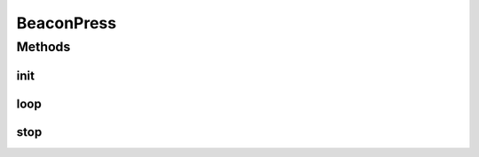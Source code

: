.. java:import:: android.hardware Camera

.. java:import:: android.util Log

.. java:import:: com.github.pmtischler.base SimpleCamera

.. java:import:: com.github.pmtischler.vision BeaconDetector

.. java:import:: com.qualcomm.robotcore.eventloop.opmode Autonomous

.. java:import:: com.qualcomm.robotcore.eventloop.opmode Disabled

.. java:import:: com.qualcomm.robotcore.eventloop.opmode OpMode

.. java:import:: com.qualcomm.robotcore.hardware Servo

.. java:import:: org.opencv.core Core

.. java:import:: org.opencv.core CvType

.. java:import:: org.opencv.core Mat

BeaconPress
===========

.. java:package:: com.github.pmtischler.opmode
   :noindex:

.. java:type:: @Autonomous @Disabled public class BeaconPress extends OpMode

   Beacon detector which presses the red beacon side. It detects which sides are red and blue, and then actuates a servo.

Methods
-------
init
^^^^

.. java:method:: public void init()
   :outertype: BeaconPress

   Creates the detector, initializes the camera.

loop
^^^^

.. java:method:: public void loop()
   :outertype: BeaconPress

   Detects the colors, actuates the appropriate servo.

stop
^^^^

.. java:method:: public void stop()
   :outertype: BeaconPress


